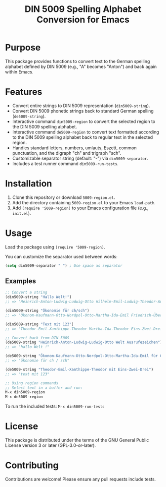 #+TITLE: DIN 5009 Spelling Alphabet Conversion for Emacs

* Purpose
This package provides functions to convert text to the German spelling alphabet defined by DIN 5009 (e.g., "A" becomes "Anton") and back again within Emacs.

* Features
- Convert entire strings to DIN 5009 representation (~din5009-string~).
- Convert DIN 5009 phonetic strings back to standard German spelling (~de5009-string~).
- Interactive command ~din5009-region~ to convert the selected region to the DIN 5009 spelling alphabet.
- Interactive command ~de5009-region~ to convert text formatted according to the DIN 5009 spelling alphabet back to regular text in the selected region.
- Handles standard letters, numbers, umlauts, Eszett, common punctuation, and the digraph "ch" and trigraph "sch".
- Customizable separator string (default: "-") via ~din5009-separator~.
- Includes a test runner command ~din5009-run-tests~.

* Installation
1. Clone this repository or download ~5009-region.el~.
2. Add the directory containing ~5009-region.el~ to your Emacs ~load-path~.
3. Add ~(require '5009-region)~ to your Emacs configuration file (e.g., ~init.el~).

* Usage
Load the package using ~(require '5009-region)~.

You can customize the separator used between words:

#+begin_src emacs-lisp
(setq din5009-separator " ") ; Use space as separator
#+end_src

** Examples
#+begin_src emacs-lisp
  ;; Convert a string
  (din5009-string "Hallo Welt!")
  ;; => "Heinrich-Anton-Ludwig-Ludwig-Otto Wilhelm-Emil-Ludwig-Theodor-Ausrufezeichen"

  (din5009-string "Ökonomie für ch/sch")
  ;; => "Ökonom-Kaufmann-Otto-Nordpol-Otto-Martha-Ida-Emil Friedrich-Übermut-Richard Charlotte-Schrägstrich-Schule"

  (din5009-string "Text mit 123")
  ;; => "Theodor-Emil-Xanthippe-Theodor Martha-Ida-Theodor Eins-Zwei-Drei"

  ;; Convert back from DIN 5009
  (de5009-string "Heinrich-Anton-Ludwig-Ludwig-Otto Welt Ausrufezeichen")
  ;; => "hallo Welt !"

  (de5009-string "Ökonom-Kaufmann-Otto-Nordpol-Otto-Martha-Ida-Emil für Charlotte Schrägstrich Schule")
  ;; => "ökonomie für ch / sch"

  (de5009-string "Theodor-Emil-Xanthippe-Theodor mit Eins-Zwei-Drei")
  ;; => "text mit 123"

  ;; Using region commands
  ;; Select text in a buffer and run:
  M-x din5009-region
  M-x de5009-region
#+end_src

To run the included tests:
~M-x din5009-run-tests~

* License
This package is distributed under the terms of the GNU General Public License version 3 or later (GPL-3.0-or-later).

* Contributing
Contributions are welcome! Please ensure any pull requests include tests.
